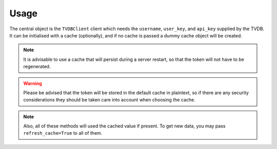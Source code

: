 =====
Usage
=====

.. py:module:: tvdb_api_client

The central object is the ``TVDBClient`` client which needs the ``username``, ``user_key``, and ``api_key`` supplied by the TVDB.
It can be initialised with a cache (optionally), and if no cache is passed a dummy cache object will be created.

.. note::

    It is advisable to use a cache that will persist during a server restart, so that the token will not have to be regenerated.

.. warning::

    Please be advised that the token will be stored in the default cache in plaintext, so if there are any security considerations they should be taken care into account when choosing the cache.


.. py:class:: TVDBClient

    The TVDB client

    .. py:method:: __init__( \
            username, \
            user_key, \
            api_key, \
            cache=None, \
            language=None \
        )

       :param str username: The TVDB username
       :param str user_key: The TVDB user key
       :param str api_key: The TVDB api key
       :param cache: The caching object to be used
       :param Optional[str] language: The 2-letter language code

       Initialise the TVDB client

    .. py:method:: get_series_by_id( \
            tvdb_id, \
            *, \
            refresh_cache=False, \
            language=None, \
        )

       :param Union[str, int] tvdb_id: The TVDB id of the series
       :param bool refresh_cache: Whether to use or not cached responses
       :param str language: The 2-letter code, if overriding the client's language is needed
       :return: A dictionary of the series info
       :rtype: dict

       Get the series info by its tvdb id

    .. py:method:: get_series_by_imdb_id( \
            imdb_id, \
            *, \
            refresh_cache=False, \
            language=None, \
        )

       :param str imdb_id: The imdb id of the series
       :param bool refresh_cache: Whether to use or not cached responses
       :param str language: The 2-letter code, if overriding the client's language is needed
       :return: A dictionary of the series info
       :rtype: dict

        Get the series info by its imdb id

    .. py:method:: find_series_by_name( \
            series_name, \
            *, \
            refresh_cache=False, \
            language=None, \
        )

       :param str series_name: The series' name
       :param bool refresh_cache: Whether to use or not cached responses
       :param str language: The 2-letter code, if overriding the client's language is needed
       :return: A list of all the series that match the name
       :rtype: List[dict]

       Find all TV series that match a TV series name

       The info returned for each TV series are its name,
       the original air date (in "%Y-%m-%d" format) and the
       tvdb_id (as an integer).

       This information should be enough to identify the desired
       series and search by id afterwards.

    .. py:method:: get_episodes_by_series( \
            tvdb_id: Union[str, int], \
            *, \
            refresh_cache=False, \
            language=None, \
        )

       :param Union[str, int] tvdb_id: The TVDB id of the series
       :param bool refresh_cache: Whether to use or not cached responses
       :param str language: The 2-letter code, if overriding the client's language is needed
       :return: A list of all the episodes
       :rtype: List[dict]

        Get all the episodes for a TV series

.. note::
    Also, all of these methods will used the cached value if present. To get new data, you may pass ``refresh_cache=True`` to all of them.

